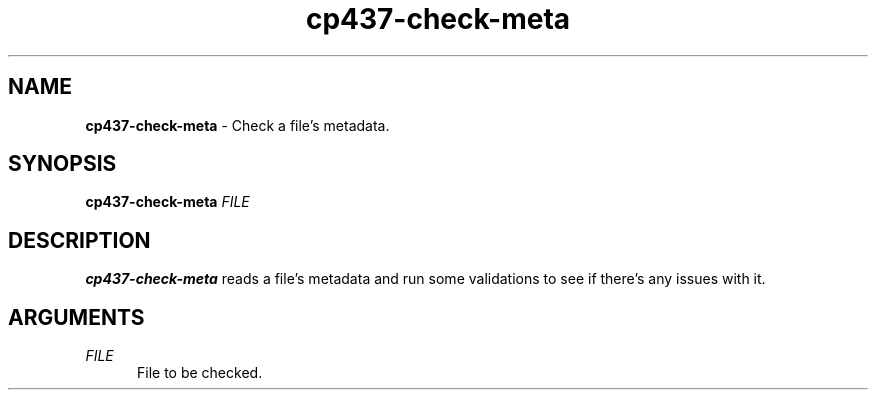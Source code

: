 .TH cp437-check-meta 1
." -----------------------------------------------------------------------------
.SH NAME
.B cp437-check-meta
- Check a file's metadata.
." -----------------------------------------------------------------------------
.SH SYNOPSIS
.B cp437-check-meta
.I FILE
." -----------------------------------------------------------------------------
.SH DESCRIPTION
.B cp437-check-meta
reads a file's metadata and run some validations to see if there's any issues
with it.
." -----------------------------------------------------------------------------
.SH ARGUMENTS
.I FILE
.RS .5i
File to be checked.
.RE
